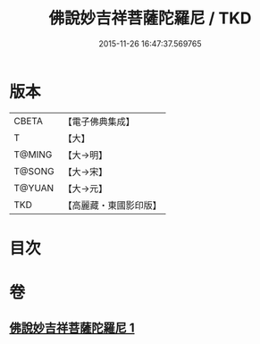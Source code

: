 #+TITLE: 佛說妙吉祥菩薩陀羅尼 / TKD
#+DATE: 2015-11-26 16:47:37.569765
* 版本
 |     CBETA|【電子佛典集成】|
 |         T|【大】     |
 |    T@MING|【大→明】   |
 |    T@SONG|【大→宋】   |
 |    T@YUAN|【大→元】   |
 |       TKD|【高麗藏・東國影印版】|

* 目次
* 卷
** [[file:KR6j0412_001.txt][佛說妙吉祥菩薩陀羅尼 1]]
